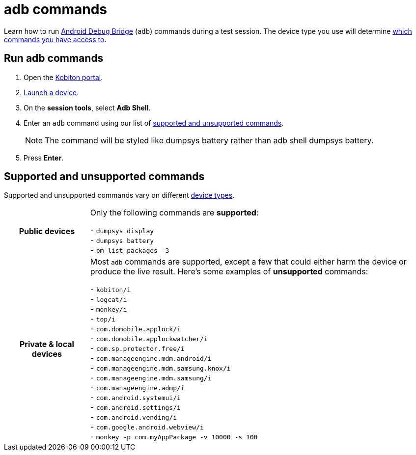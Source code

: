= adb commands
:navtitle: adb commands

Learn how to run https://developer.android.com/studio/command-line/adb[Android Debug Bridge] (`adb`) commands during a test session. The device type you use will determine xref:_supported_and_unsupported_commands[which commands you have access to].

== Run adb commands

. Open the https://portal.kobiton.com/login[Kobiton portal].
. xref:start-a-session.adoc[Launch a device].
. On the *session tools*, select *Adb Shell*.
. Enter an `adb` command using our list of xref:_supported_and_unsupported_commands[supported and unsupported commands].
[NOTE]
The command will be styled like dumpsys battery rather than adb shell dumpsys battery.

. Press *Enter*.

[#_supported_and_unsupported_commands]
== Supported and unsupported commands

Supported and unsupported commands vary on different xref:start-a-session.adoc#_device_types[device types].

[cols="1h,4",autowidth"]
|===
|Public devices
|Only the following commands are *supported*: +

- `dumpsys display` +
- `dumpsys battery` +
- `pm list packages -3` +

|Private & local devices
|Most `adb` commands are supported, except a few that could either harm the device or produce the live result. Here's some examples of *unsupported* commands: +

- `kobiton/i` +
- `logcat/i` +
- `monkey/i` +
- `top/i` +
- `com.domobile.applock/i` +
- `com.domobile.applockwatcher/i` +
- `com.sp.protector.free/i` +
- `com.manageengine.mdm.android/i` +
- `com.manageengine.mdm.samsung.knox/i` +
- `com.manageengine.mdm.samsung/i` +
- `com.manageengine.admp/i` +
- `com.android.systemui/i` +
- `com.android.settings/i` +
- `com.android.vending/i` +
- `com.google.android.webview/i` +
- `monkey -p com.myAppPackage -v 10000 -s 100` +
|===

